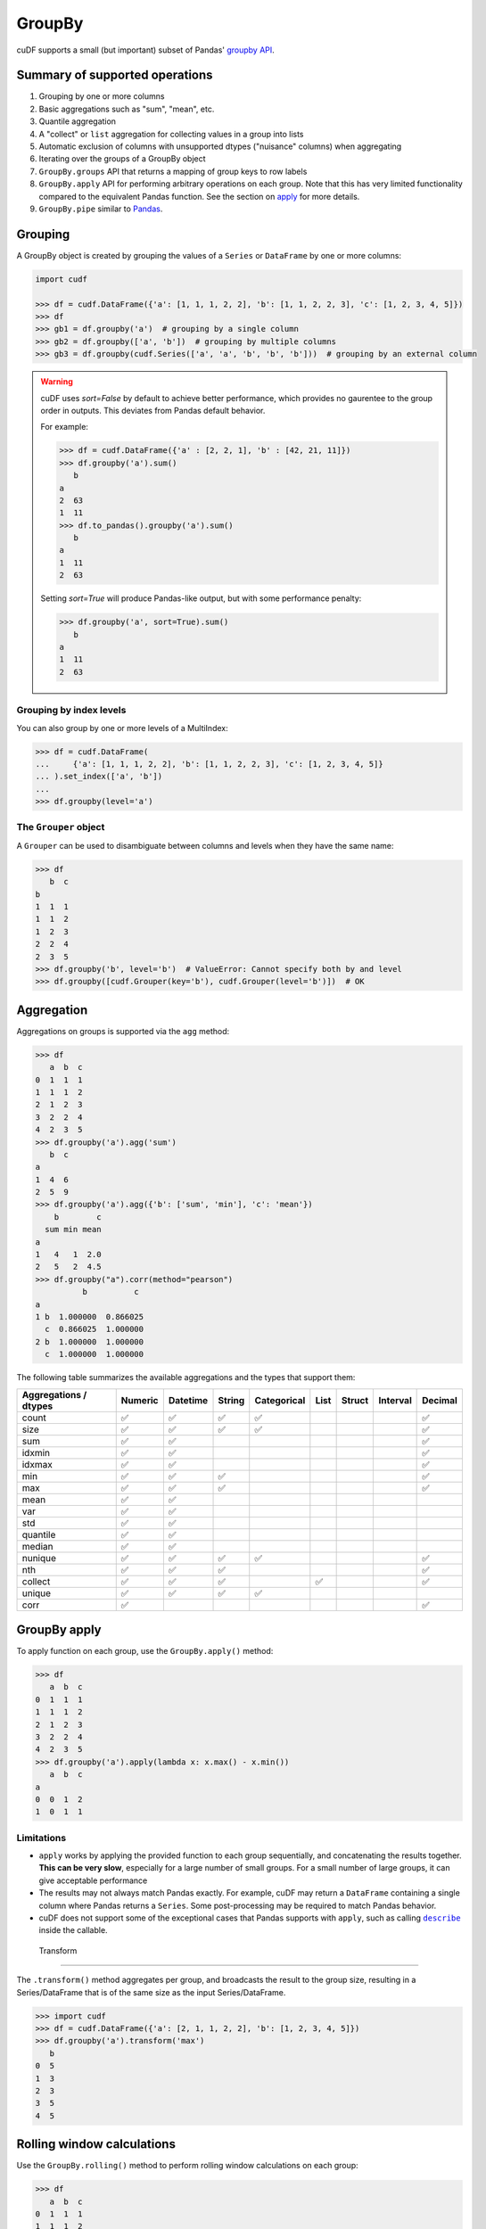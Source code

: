 GroupBy
=======

cuDF supports a small (but important) subset of Pandas' `groupby
API <https://pandas.pydata.org/pandas-docs/stable/user_guide/groupby.html>`__.

Summary of supported operations
-------------------------------

1. Grouping by one or more columns
2. Basic aggregations such as "sum", "mean", etc.
3. Quantile aggregation
4. A "collect" or ``list`` aggregation for collecting values in a group
   into lists
5. Automatic exclusion of columns with unsupported dtypes ("nuisance"
   columns) when aggregating
6. Iterating over the groups of a GroupBy object
7. ``GroupBy.groups`` API that returns a mapping of group keys to row
   labels
8. ``GroupBy.apply`` API for performing arbitrary operations on each
   group. Note that this has very limited functionality compared to the
   equivalent Pandas function. See the section on
   `apply <#groupby-apply>`__ for more details.
9. ``GroupBy.pipe`` similar to
   `Pandas <https://pandas.pydata.org/pandas-docs/stable/user_guide/groupby.html#piping-function-calls>`__.

Grouping
--------

A GroupBy object is created by grouping the values of a ``Series`` or
``DataFrame`` by one or more columns:

.. code:: python

    import cudf

    >>> df = cudf.DataFrame({'a': [1, 1, 1, 2, 2], 'b': [1, 1, 2, 2, 3], 'c': [1, 2, 3, 4, 5]})
    >>> df
    >>> gb1 = df.groupby('a')  # grouping by a single column
    >>> gb2 = df.groupby(['a', 'b'])  # grouping by multiple columns
    >>> gb3 = df.groupby(cudf.Series(['a', 'a', 'b', 'b', 'b']))  # grouping by an external column

.. warning::

       cuDF uses `sort=False` by default to achieve better performance, which provides no gaurentee to the group order in outputs. This deviates from Pandas default behavior.

       For example:

       .. code-block:: python
       
          >>> df = cudf.DataFrame({'a' : [2, 2, 1], 'b' : [42, 21, 11]})
          >>> df.groupby('a').sum()
             b
          a    
          2  63
          1  11
          >>> df.to_pandas().groupby('a').sum()
             b
          a    
          1  11
          2  63
       
       Setting `sort=True` will produce Pandas-like output, but with some performance penalty:

       .. code-block:: python
       
          >>> df.groupby('a', sort=True).sum()
             b
          a    
          1  11
          2  63

Grouping by index levels
~~~~~~~~~~~~~~~~~~~~~~~~

You can also group by one or more levels of a MultiIndex:

.. code:: python

    >>> df = cudf.DataFrame(
    ...     {'a': [1, 1, 1, 2, 2], 'b': [1, 1, 2, 2, 3], 'c': [1, 2, 3, 4, 5]}
    ... ).set_index(['a', 'b'])
    ...
    >>> df.groupby(level='a')

The ``Grouper`` object
~~~~~~~~~~~~~~~~~~~~~~

A ``Grouper`` can be used to disambiguate between columns and levels
when they have the same name:

.. code:: python

    >>> df
       b  c
    b
    1  1  1
    1  1  2
    1  2  3
    2  2  4
    2  3  5
    >>> df.groupby('b', level='b')  # ValueError: Cannot specify both by and level
    >>> df.groupby([cudf.Grouper(key='b'), cudf.Grouper(level='b')])  # OK

Aggregation
-----------

Aggregations on groups is supported via the ``agg`` method:

.. code:: python

    >>> df
       a  b  c
    0  1  1  1
    1  1  1  2
    2  1  2  3
    3  2  2  4
    4  2  3  5
    >>> df.groupby('a').agg('sum')
       b  c
    a
    1  4  6
    2  5  9
    >>> df.groupby('a').agg({'b': ['sum', 'min'], 'c': 'mean'})
        b        c
      sum min mean
    a
    1   4   1  2.0
    2   5   2  4.5
    >>> df.groupby("a").corr(method="pearson")
              b          c
    a                      
    1 b  1.000000  0.866025
      c  0.866025  1.000000
    2 b  1.000000  1.000000
      c  1.000000  1.000000

The following table summarizes the available aggregations and the types
that support them:

.. rst-class:: special-table
.. table::

   +------------------------------------+-----------+------------+----------+---------------+--------+----------+------------+-----------+
   | Aggregations / dtypes              | Numeric   | Datetime   | String   | Categorical   | List   | Struct   | Interval   | Decimal   |
   +====================================+===========+============+==========+===============+========+==========+============+===========+
   | count                              | ✅        | ✅         | ✅       | ✅            |        |          |            | ✅        |
   +------------------------------------+-----------+------------+----------+---------------+--------+----------+------------+-----------+
   | size                               | ✅        | ✅         | ✅       | ✅            |        |          |            | ✅        |
   +------------------------------------+-----------+------------+----------+---------------+--------+----------+------------+-----------+
   | sum                                | ✅        | ✅         |          |               |        |          |            | ✅        |
   +------------------------------------+-----------+------------+----------+---------------+--------+----------+------------+-----------+
   | idxmin                             | ✅        | ✅         |          |               |        |          |            | ✅        |
   +------------------------------------+-----------+------------+----------+---------------+--------+----------+------------+-----------+
   | idxmax                             | ✅        | ✅         |          |               |        |          |            | ✅        |
   +------------------------------------+-----------+------------+----------+---------------+--------+----------+------------+-----------+
   | min                                | ✅        | ✅         | ✅       |               |        |          |            | ✅        |
   +------------------------------------+-----------+------------+----------+---------------+--------+----------+------------+-----------+
   | max                                | ✅        | ✅         | ✅       |               |        |          |            | ✅        |
   +------------------------------------+-----------+------------+----------+---------------+--------+----------+------------+-----------+
   | mean                               | ✅        | ✅         |          |               |        |          |            |           |
   +------------------------------------+-----------+------------+----------+---------------+--------+----------+------------+-----------+
   | var                                | ✅        | ✅         |          |               |        |          |            |           |
   +------------------------------------+-----------+------------+----------+---------------+--------+----------+------------+-----------+
   | std                                | ✅        | ✅         |          |               |        |          |            |           |
   +------------------------------------+-----------+------------+----------+---------------+--------+----------+------------+-----------+
   | quantile                           | ✅        | ✅         |          |               |        |          |            |           |
   +------------------------------------+-----------+------------+----------+---------------+--------+----------+------------+-----------+
   | median                             | ✅        | ✅         |          |               |        |          |            |           |
   +------------------------------------+-----------+------------+----------+---------------+--------+----------+------------+-----------+
   | nunique                            | ✅        | ✅         | ✅       | ✅            |        |          |            | ✅        |
   +------------------------------------+-----------+------------+----------+---------------+--------+----------+------------+-----------+
   | nth                                | ✅        | ✅         | ✅       |               |        |          |            | ✅        |
   +------------------------------------+-----------+------------+----------+---------------+--------+----------+------------+-----------+
   | collect                            | ✅        | ✅         | ✅       |               | ✅     |          |            | ✅        |
   +------------------------------------+-----------+------------+----------+---------------+--------+----------+------------+-----------+
   | unique                             | ✅        | ✅         | ✅       | ✅            |        |          |            |           |
   +------------------------------------+-----------+------------+----------+---------------+--------+----------+------------+-----------+
   | corr                               | ✅        |            |          |               |        |          |            | ✅        |
   +------------------------------------+-----------+------------+----------+---------------+--------+----------+------------+-----------+
   

GroupBy apply
-------------

To apply function on each group, use the ``GroupBy.apply()`` method:

.. code:: python

    >>> df
       a  b  c
    0  1  1  1
    1  1  1  2
    2  1  2  3
    3  2  2  4
    4  2  3  5
    >>> df.groupby('a').apply(lambda x: x.max() - x.min())
       a  b  c
    a
    0  0  1  2
    1  0  1  1

Limitations
~~~~~~~~~~~

-  ``apply`` works by applying the provided function to each group
   sequentially, and concatenating the results together. **This can be
   very slow**, especially for a large number of small groups. For a
   small number of large groups, it can give acceptable performance

-  The results may not always match Pandas exactly. For example, cuDF
   may return a ``DataFrame`` containing a single column where Pandas
   returns a ``Series``. Some post-processing may be required to match
   Pandas behavior.

-  cuDF does not support some of the exceptional cases that Pandas
   supports with ``apply``, such as calling |describe|_ inside the
   callable.

 .. |describe| replace:: ``describe``
 .. _describe: https://pandas.pydata.org/pandas-docs/stable/user_guide/groupby.html#flexible-apply


 Transform
---------

The ``.transform()`` method aggregates per group, and broadcasts the
result to the group size, resulting in a Series/DataFrame that is of
the same size as the input Series/DataFrame.

.. code:: python

     >>> import cudf
     >>> df = cudf.DataFrame({'a': [2, 1, 1, 2, 2], 'b': [1, 2, 3, 4, 5]})
     >>> df.groupby('a').transform('max')
        b
     0  5
     1  3
     2  3
     3  5
     4  5


Rolling window calculations
---------------------------

Use the ``GroupBy.rolling()`` method to perform rolling window
calculations on each group:

.. code:: python

    >>> df
       a  b  c
    0  1  1  1
    1  1  1  2
    2  1  2  3
    3  2  2  4
    4  2  3  5

Rolling window sum on each group with a window size of 2:

.. code:: python

    >>> df.groupby('a').rolling(2).sum()
            a     b     c
    a
    1 0  <NA>  <NA>  <NA>
      1     2     2     3
      2     2     3     5
    2 3  <NA>  <NA>  <NA>
      4     4     5     9
